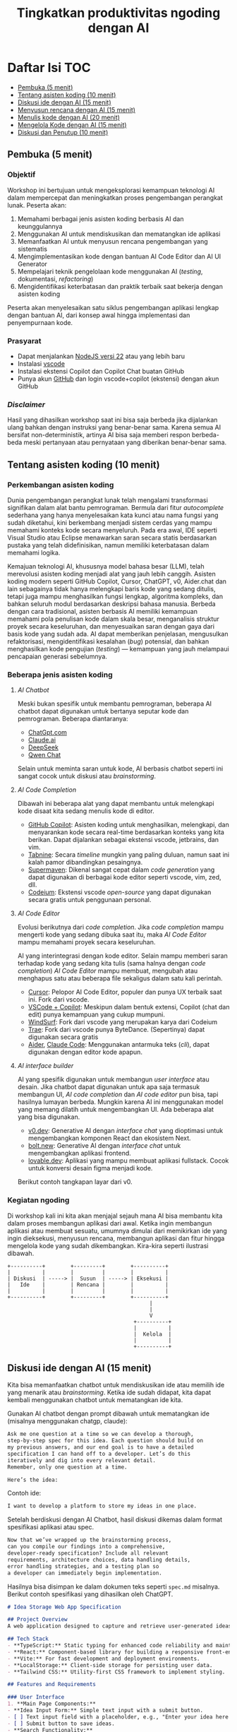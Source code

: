 #+TITLE: Tingkatkan produktivitas ngoding dengan AI
#+OPTIONS: toc:t
#+TOC: headlines 3

* Daftar Isi :TOC:
:PROPERTIES:
:TOC:      this
:END:

  - [[#pembuka-5-menit][Pembuka (5 menit)]]
  - [[#tentang-asisten-koding-10-menit][Tentang asisten koding (10 menit)]]
  - [[#diskusi-ide-dengan-ai-15-menit][Diskusi ide dengan AI (15 menit)]]
  - [[#menyusun-rencana-dengan-ai-15-menit][Menyusun rencana dengan AI (15 menit)]]
  - [[#menulis-kode-dengan-ai-20-menit][Menulis kode dengan AI (20 menit)]]
  - [[#mengelola-kode-dengan-ai-15-menit][Mengelola Kode dengan AI (15 menit)]]
  - [[#diskusi-dan-penutup-10-menit][Diskusi dan Penutup (10 menit)]]

** Pembuka (5 menit)
*** Objektif
Workshop ini bertujuan untuk mengeksplorasi kemampuan teknologi AI dalam mempercepat dan meningkatkan proses pengembangan perangkat lunak. Peserta akan:

1. Memahami berbagai jenis asisten koding berbasis AI dan keunggulannya
2. Menggunakan AI untuk mendiskusikan dan mematangkan ide aplikasi
3. Memanfaatkan AI untuk menyusun rencana pengembangan yang sistematis
4. Mengimplementasikan kode dengan bantuan AI Code Editor dan AI UI Generator
5. Mempelajari teknik pengelolaan kode menggunakan AI (/testing/, dokumentasi, /refactoring/)
6. Mengidentifikasi keterbatasan dan praktik terbaik saat bekerja dengan asisten koding

Peserta akan menyelesaikan satu siklus pengembangan aplikasi lengkap dengan bantuan AI, dari konsep awal hingga implementasi dan penyempurnaan kode.

*** Prasyarat
- Dapat menjalankan [[https://nodejs.org/en][NodeJS versi 22]] atau yang lebih baru
- Instalasi [[https://code.visualstudio.com/][vscode]]
- Instalasi ekstensi Copilot dan Copilot Chat buatan GitHub
- Punya akun [[https://github.com][GitHub]] dan login vscode+copilot (ekstensi) dengan akun GitHub

[[file:./screenshots/prasyarat.png]]

*** /Disclaimer/
Hasil yang dihasilkan workshop saat ini bisa saja berbeda jika dijalankan ulang bahkan dengan instruksi yang benar-benar sama. Karena semua AI bersifat non-deterministik, artinya AI bisa saja memberi respon berbeda-beda meski pertanyaan atau pernyataan yang diberikan benar-benar sama.

** Tentang asisten koding (10 menit)
*** Perkembangan asisten koding

Dunia pengembangan perangkat lunak telah mengalami transformasi signifikan dalam alat bantu pemrograman. Bermula dari fitur /autocomplete/ sederhana yang hanya menyelesaikan kata kunci atau nama fungsi yang sudah diketahui, kini berkembang menjadi sistem cerdas yang mampu memahami konteks kode secara menyeluruh. Pada era awal, IDE seperti Visual Studio atau Eclipse menawarkan saran secara statis berdasarkan pustaka yang telah didefinisikan, namun memiliki keterbatasan dalam memahami logika.

Kemajuan teknologi AI, khususnya model bahasa besar (LLM), telah merevolusi asisten koding menjadi alat yang jauh lebih canggih. Asisten koding modern seperti GitHub Copilot, Cursor, ChatGPT, v0, Aider.chat dan lain sebagainya tidak hanya melengkapi baris kode yang sedang ditulis, tetapi juga mampu menghasilkan fungsi lengkap, algoritma kompleks, dan bahkan seluruh modul berdasarkan deskripsi bahasa manusia. Berbeda dengan cara tradisional, asisten berbasis AI memiliki kemampuan memahami pola penulisan kode dalam skala besar, menganalisis struktur proyek secara keseluruhan, dan menyesuaikan saran dengan gaya dari basis kode yang sudah ada. AI dapat memberikan penjelasan, mengusulkan refaktorisasi, mengidentifikasi kesalahan (/bug/) potensial, dan bahkan menghasilkan kode pengujian (/testing/) — kemampuan yang jauh melampaui pencapaian generasi sebelumnya.

*** Beberapa jenis asisten koding

**** /AI Chatbot/
Meski bukan spesifik untuk membantu pemrograman, beberapa AI chatbot dapat digunakan untuk bertanya seputar kode dan pemrograman. Beberapa diantaranya:
- [[https://chatgpt.com/][ChatGpt.com]]
- [[https://claude.ai][Claude.ai]]
- [[https://chat.deepseek.com][DeepSeek]]
- [[https://chat.qwen.ai/][Qwen Chat]]

Selain untuk meminta saran untuk kode, AI berbasis chatbot seperti ini sangat cocok untuk diskusi atau /brainstorming/.

[[./screenshots/claude.png]]

**** /AI Code Completion/
Dibawah ini beberapa alat yang dapat membantu untuk melengkapi kode disaat kita sedang menulis kode di editor.

- [[https://github.com/features/copilot][GitHub Copilot]]: Asisten koding untuk menghasilkan, melengkapi, dan menyarankan kode secara real-time berdasarkan konteks yang kita berikan. Dapat dijalankan sebagai ekstensi vscode, jetbrains, dan vim.
- [[https://www.tabnine.com/][Tabnine]]: Secara /timeline/ mungkin yang paling duluan, namun saat ini kalah pamor dibandingkan pesaingnya.
- [[https://supermaven.com/][Supermaven]]: Dikenal sangat cepat dalam /code generation/ yang dapat digunakan di berbagai kode editor seperti vscode, vim, zed, dll.
- [[https://codeium.com/][Codeium]]: Ekstensi vscode /open-source/ yang dapat digunakan secara gratis untuk penggunaan personal.

[[./screenshots/completion.png]]

**** /AI Code Editor/

Evolusi berikutnya dari /code completion/. Jika /code completion/ mampu mengerti kode yang sedang dibuka saat itu, maka /AI Code Editor/ mampu memahami proyek secara keseluruhan.

AI yang interintegrasi dengan kode editor. Selain mampu memberi saran terhadap kode yang sedang kita tulis (sama halnya dengan /code completion/) /AI Code Editor/ mampu membuat, mengubah atau menghapus satu atau beberapa file sekaligus dalam satu kali perintah.

- [[https://www.cursor.com/][Cursor]]: Pelopor AI Code Editor, populer dan punya UX terbaik saat ini. Fork dari vscode.
- [[https://code.visualstudio.com/][VSCode + Copilot]]: Meskipun dalam bentuk extensi, Copilot (chat dan edit) punya kemampuan yang cukup mumpuni.
- [[https://codeium.com/windsurf][WindSurf]]: Fork dari vscode yang merupakan karya dari Codeium
- [[https://www.trae.ai/][Trae]]: Fork dari vscode punya ByteDance. (Sepertinya) dapat digunakan secara gratis
- [[https://aider.chat/][Aider]], [[https://docs.anthropic.com/en/docs/agents-and-tools/claude-code/overview][Claude Code]]: Menggunakan antarmuka teks (/cli/), dapat digunakan dengan editor kode apapun.

[[file:./screenshots/claude-code.jpg]]

**** /AI interface builder/
AI yang spesifik digunakan untuk membangun /user interface/ atau desain. Jika chatbot dapat digunakan untuk apa saja termasuk membangun UI, /AI code completion/ dan /AI code editor/ pun bisa, tapi hasilnya lumayan berbeda. Mungkin karena AI ini menggunakan model yang memang dilatih untuk mengembangkan UI. Ada beberapa alat yang bisa digunakan.

- [[https://v0.dev/][v0.dev]]: Generative AI dengan /interface chat/ yang dioptimasi untuk mengembangkan komponen React dan ekosistem Next.
- [[https://bolt.new/?rid=nzeu0d][bolt.new]]: Generative AI dengan /interface chat/ untuk mengembangkan aplikasi frontend.
- [[https://lovable.dev/][lovable.dev]]: Aplikasi yang mampu membuat aplikasi fullstack. Cocok untuk konversi desain figma menjadi kode.

Berikut contoh tangkapan layar dari v0.
[[file:./screenshots/v0.png]]

*** Kegiatan ngoding
Di workshop kali ini kita akan menjajal sejauh mana AI bisa membantu kita dalam proses membangun aplikasi dari awal. Ketika ingin membangun aplikasi atau membuat sesuatu, umumnya dimulai dari memikirkan ide yang ingin dieksekusi, menyusun rencana, membangun aplikasi dan fitur hingga mengelola kode yang sudah dikembangkan. Kira-kira seperti ilustrasi dibawah.

#+BEGIN_SRC text
+----------+        +---------+        +----------+
|          |        |         |        |          |
| Diskusi  | -----> |  Susun  | -----> | Eksekusi |
|   Ide    |        | Rencana |        |          |
|          |        |         |        |          |
+----------+        +---------+        +----------+
                                             |
                                             |
                                             V
                                        +----------+
                                        |          |
                                        |  Kelola  |
                                        |          |
                                        +----------+
#+END_SRC

** Diskusi ide dengan AI (15 menit)

Kita bisa memanfaatkan chatbot untuk mendiskusikan ide atau memilih ide yang menarik atau /brainstorming/. Ketika ide sudah didapat, kita dapat kembali menggunakan chatbot untuk mematangkan ide kita.

Gunakan AI chatbot dengan prompt dibawah untuk mematangkan ide (misalnya menggunakan chatgp, claude):

#+BEGIN_SRC txt
Ask me one question at a time so we can develop a thorough,
step-by-step spec for this idea. Each question should build on
my previous answers, and our end goal is to have a detailed
specification I can hand off to a developer. Let’s do this
iteratively and dig into every relevant detail.
Remember, only one question at a time.

Here’s the idea:

#+END_SRC

Contoh ide:
#+BEGIN_SRC txt
I want to develop a platform to store my ideas in one place.
#+END_SRC

[[file:./screenshots/claude.png]]

Setelah berdiskusi dengan AI Chatbot, hasil diskusi dikemas dalam format spesifikasi aplikasi atau spec.

#+BEGIN_SRC txt
Now that we’ve wrapped up the brainstorming process,
can you compile our findings into a comprehensive,
developer-ready specification? Include all relevant
requirements, architecture choices, data handling details,
error handling strategies, and a testing plan so
a developer can immediately begin implementation.
#+END_SRC

Hasilnya bisa disimpan ke dalam dokumen teks seperti ~spec.md~ misalnya. Berikut contoh spesifikasi yang dihasilkan oleh ChatGPT.

#+BEGIN_SRC markdown
# Idea Storage Web App Specification

## Project Overview
A web application designed to capture and retrieve user-generated ideas using a clean and efficient user interface, built with a mobile-first, minimalist, neo-brutalist design approach.

## Tech Stack
- **TypeScript:** Static typing for enhanced code reliability and maintainability.
- **React:** Component-based library for building a responsive front-end.
- **Vite:** For fast development and deployment environments.
- **LocalStorage:** Client-side storage for persisting user data.
- **Tailwind CSS:** Utility-first CSS framework to implement styling.

## Features and Requirements

### User Interface
1. **Main Page Components:**
- **Idea Input Form:** Simple text input with a submit button.
- [ ] Text input field with a placeholder, e.g., "Enter your idea here..."
- [ ] Submit button to save ideas.
- **Search Functionality:**
- [ ] Real-time search that filters ideas based on content as the user types.
- **Idea Display Area:**
- [ ] Ideas presented as cards beneath the input form.
- [ ] Static display; no edit or delete options.

2. **Design Guidelines:**
- Mobile-first, responsive layout.
- Light-themed neo-brutalist design using Tailwind CSS.
- Minimalist style with intuitive UI components.

### Architecture
- **Components:**
- `MainPage.tsx`: Houses the form, search bar, and idea list.
- `IdeaCard.tsx`: Renders each idea in card format.
- **State Management:**
- Use React hooks (`useState`, `useEffect`) for managing local state and effects.

### Data Handling
- **localStorage:**
- Store and retrieve ideas as plain text strings within `localStorage`.
- Maintain a key-value structure for easy access and retrieval (e.g., `ideas` key for storing serialized array of ideas).
- **Custom Hook:**
- `useLocalIdeasStorage`: Handles reading from and writing to `localStorage`.

### Error Handling
- Graceful Handling:
- **Input Errors:** Prevent submission of empty ideas via form validation.
- **Storage Errors:** Handle any potential storage issues with fallbacks and user notifications if localStorage is unavailable or unsupported.

### Testing Plan
- **Unit Testing:**
- Test components in isolation using a library like Jest and React Testing Library, ensuring correct rendering and functionality.
- **Integration Testing:**
- Validate that components work seamlessly together, particularly form input, search functionality, and data storage.
- **UI/UX Testing:**
- Ensure responsive and consistent behavior across devices and screen sizes.
- Verify compliance of the UI with design specifications.
- **User Testing:**
- Conduct tests for edge cases, such as large input sizes and rapid successive inputs, to ensure reliability.

## Deployment
- Use a platform like Netlify or Vercel for easy and continuous deployment.
- Ensure configurations support responsive design and asset optimization.

#+END_SRC

** Menyusun rencana dengan AI (15 menit)
Setelah ide cukup matang, saatnya merencanakan sebelum melakukan eksekusi rencana tersebut. Kita bisa menggunakan spec dari proses pematangan ide diatas untuk kemudian meminta bantuan AI untuk membuat rencana.

Disarankan menggunakan model yang mampu berfikir (lebih panjang) seperti chatgpt o1, deepseek deepthink, atau Qwen Thinking.

[[file:./screenshots/deepseek-r1.png]]

#+BEGIN_SRC text
Draft a detailed, step-by-step blueprint for building this
project. Then, once you have a solid plan, break it down
into small, iterative chunks that build on each other.
Look at these chunks and then go another round to break it
into small steps. review the results and make sure that the
steps are small enough to be implemented safely,
but big enough to move the project forward.
Iterate until you feel that the steps are right sized for
this project.

From here you should have the foundation to provide
a series of prompts for a code-generation LLM that will
implement each step. Prioritize best practices,
and incremental progress, ensuring no big jumps in
complexity at any stage. Make sure that each prompt builds
on the previous prompts, and ends with wiring things
together. There should be no hanging or orphaned code that
isn't integrated into a previous step.

Make sure and separate each prompt section. Use markdown.
Each prompt should be tagged as text using code tags.
The goal is to output prompts, but context, etc is important
as well.

<SPEC>
#+END_SRC

/Prompt/ diatas menghasilkan rencana eksekusi dan tiap iterasi dilengkapi dengan prompting yang sesuai yang nantinya akan kita gunakan sebagai perintah di AI Code Editor. Hasil dari /prompt/ diatas bisa disimpan kedalam sebuah file untuk nantinya digunakan. Jangan lupa, dibaca perlahan dan lakukan perubahan jika diperlukan. AI punya sifat dasar halusinasi.

Berikut contoh dokumen yang dihasilkan oleh AI Chatbot dengan fitur reasoning. Contoh dibawah ini menggunakan ChatGPT.

#+BEGIN_SRC markdown
## **Creating Prompts for Code-Generation LLM**

Below are the prompts for each step, formatted with code tags using Markdown. Each prompt builds upon the previous steps and ensures all code is integrated.

---

### **Prompt for Step 2: Initialize the Project**

```text
Please create a new Vite project using React and TypeScript. Open a terminal and run `npm create vite@latest`. When prompted, name the project "idea-storage-app" and select the React and TypeScript template. Navigate into the project directory and install dependencies with `npm install`. Initialize a Git repository with `git init`, add all files with `git add .`, and make the initial commit with the message "Initial commit".
```

---

### **Prompt for Step 3: Set Up Tailwind CSS**

```text
In the "idea-storage-app" project, set up Tailwind CSS. Install Tailwind CSS and its dependencies by running `npm install -D tailwindcss postcss autoprefixer`. Initialize Tailwind by running `npx tailwindcss init -p`. In `tailwind.config.js`, set the `content` array to `["./index.html", "./src/**/*.{ts,tsx}"]`. In the `src` directory, create a new `index.css` file if it doesn't exist, and add the Tailwind directives:

```css
@tailwind base;
@tailwind components;
@tailwind utilities;
```

Ensure that `index.css` is imported in your main application file.

```

---

### **Prompt for Step 4: Build the Basic Application Structure**

```text
In the project, remove unnecessary files from the Vite template, such as default logos and styles. Create a `components` directory inside `src`. Within `components`, create two new files: `MainPage.tsx` and `IdeaCard.tsx`. Update `App.tsx` to import and render the `MainPage` component. Ensure that the application runs without errors by starting the development server with `npm run dev`.
```

---

### **Prompt for Step 5: Implement the Idea Input Form**

```text
In `MainPage.tsx`, implement an idea input form. Inside the `MainPage` component, add a `<form>` element containing:

- A text `<input>` field with the placeholder "Enter your idea here..." and appropriate Tailwind CSS classes for styling.
- A submit `<button>` labeled "Add Idea", also styled with Tailwind CSS.

Use React's `useState` hook to manage the state of the input field. Implement a `handleSubmit` function that:

- Prevents the default form submission behavior.
- Adds the new idea to a list of ideas.
- Clears the input field after submission.

Ensure the form calls `handleSubmit` on submission.
```

---

### **Prompt for Step 6: Implement LocalStorage Functionality**

```text
Create a custom hook named `useLocalIdeasStorage` in a new `hooks` directory inside `src`. This hook should:

- Use `useState` to manage the list of ideas.
- On initialization, load any existing ideas from `localStorage` and set them in state.
- Provide a function `addIdea` to add a new idea to the list and save it to `localStorage`.
- Use `useEffect` to update `localStorage` whenever the list of ideas changes.

In `App.tsx`, replace the local state management for ideas with this custom hook. Update `handleSubmit` to use `addIdea` from the hook to add new ideas.
```

---

### **Prompt for Step 7: Implement the Idea Display Area**

```text
In `MainPage.tsx`, after the idea input form, display the list of ideas. Map over the list of ideas obtained from `useLocalIdeasStorage` and render an `IdeaCard` for each. Pass the idea text as a prop to `IdeaCard`.

In `IdeaCard.tsx`, accept the idea text as a prop and display it within a styled card. Use Tailwind CSS classes to style the card with a neo-brutalist design, incorporating elements like bold borders, high-contrast colors, and simple typography. Ensure that the idea cards appear beneath the input form and are visually separated.
```

---

### **Prompt for Step 8: Implement Real-Time Search Functionality**

```text
In `MainPage.tsx`, add a search `<input>` field above the list of ideas with the placeholder "Search ideas..." and style it appropriately with Tailwind CSS. Use `useState` to manage the search term state. Implement a function that filters the list of ideas based on the search term, updating the displayed ideas in real-time as the user types.

Ensure that the filtering is case-insensitive and matches any part of the idea text. When the search field is empty, all ideas should be displayed. Test the search functionality to confirm it works smoothly without performance issues.
```

---

### **Prompt for Step 9: Apply Neo-Brutalist Styling**

```text
Apply neo-brutalist styling to the entire application using Tailwind CSS, ensuring a minimalist, light theme. In particular:

- **Input Fields and Buttons:**
- Use simple, solid colors with high contrast.
- Apply thick borders and sharp edges (no border-radius).
- Use bold, sans-serif fonts for text.
- **Idea Cards:**
- Maintain a consistent card size.
- Use minimal decoration—focus on content.
- Implement hover effects that align with neo-brutalist aesthetics.
- **Layout:**
- Ensure elements are aligned and spaced consistently.
- Design with a mobile-first approach, making sure the app looks good on small screens.
- Use responsive utility classes in Tailwind CSS to adjust styles for larger screens.

Review and adjust the styles as necessary to maintain visual consistency and adhere to neo-brutalist principles.
```

---

### **Prompt for Step 10: Testing and Deployment Preparation**

```text
Perform thorough testing of the application:

- **Functionality Testing:**
- Test adding ideas, ensuring they appear in the list and are saved to `localStorage`.
- Test the search functionality with various input cases.
- Verify that ideas persist after refreshing the page.
- **Responsive Design Testing:**
- Use browser developer tools to test the app on different screen sizes.
- Ensure that the layout adapts correctly on mobile, tablet, and desktop views.
- **Cross-Browser Testing:**
- Check compatibility with modern browsers like Chrome, Firefox, Safari, and Edge.

Fix any issues discovered during testing. Once satisfied, prepare the app for deployment:

- Build the production version of the app using `npm run build`.
- Choose a deployment platform like Netlify or Vercel.
- Follow the platform's instructions to deploy the app, ensuring that all environment configurations are correctly set.
- Test the deployed app to confirm it works as expected in the live environment.
```

#+END_SRC

Setelah rencana dan strategi sudah siap, saatnya eksekusi dan membangun aplikasi.

** Menulis kode dengan AI (20 menit)
Dari rencana yang sudah dikembangkan, kita bisa mulai eksekusi. Bisa langsung dengan menggunakan AI Code Editor seperti vscode+copilot, cursor atau yang serupa.

Pengalaman pribadi sejauh ini, jika teknologi yang digunakan butuh integrasi manual, AI akan kesulitan. Contohnya seperti proyect berbasis nodejs dengan backend Express/Hono ditambah database apapun. AI seringkali mengalami kesulitan dalam melakukan setup. Selalu ada saja kesalahan atau /error/ yang seharusnya tidak perlu terjadi.

Menggunakan /project boilerplate/ yang sudah mengintegrasikan berbagai hal berbeda sepertinya lebih cocok. Atau sekalian menggunakan fullstack framework seperti Elixir Phoenix, Ruby on Rails atau Laravel. Adonis bisa menjadi alternatif, tapi saya pribadi belum mencobanya.

Ada beberapa alasan yang menyebabkan hal ini (setidaknya menurut saya pribadi). Scope yang terlalu besar untuk ditangani AI hingga kita harus memecah lagi tugas-tugas tersebut menjadi tugas yang lebih kecil.

Sehingga menggunakan alat bantu seperti AI UI Generator merupakan cara yang bisa ditempuh.

*** Desain antarmuka
Jika v0 lebih cocok digunakan untuk mendesain komponen, [[https://bolt.new/?rid=nzeu0d][bolt.new]] dapat kita manfaatkan untuk membangun UI untuk aplikasi frontend. Dari hasil desain frontend ini dapat dilanjutkan untuk mengembangkan backend, menambahkan database dan seterusnya dengan vscode+copilot.

Kita bisa menggunakan informasi di ~spec.md~ yang sudah dibuat sebagai /prompting/ untuk [[https://bolt.new/?rid=nzeu0d][Bolt]] ini.

Contoh

#+BEGIN_SRC txt
Objective:
Develop a platform to store text-based ideas with search functionality and a minimalist neo-brutalist design.

Requirements:

Core Features:

Text Note Storage: Users can store plain text notes.
Search Functionality: Full-text search to locate notes.
Note Management: Users can edit and delete existing notes. Idea Creation: If no search results match, users can save the entered text as a new idea.
Design:

Style: Minimalist, neo-brutalist design approach with a focus on functionality.
Theme: Light theme only.
Layout: Main page includes a search form with results shown below.
#+END_SRC


[[file:./screenshots/bolt.png]]

Hasil dari [[https://bolt.new/?rid=nzeu0d][Bolt]] dapat diunduh lalu dijalankan di localhost dan dibuka dengan AI Code Editor pilihan.

#+BEGIN_SRC shell
cd ai-coding-assistant-workshop
npm install
npm run dev
#+END_SRC

*** Mengembangka aplikasi
Untuk workshop ini akan dicontohkan menggunakan vscode+copilot meskipun dapat juga menggunakan editor lain seperti cursor, windsurf dll. Tentu hasilnya akan berbeda. Bisa jadi hasilnya lebih baik, atau mungkin lebih buruk.

Gunakan /prompt plan/ yang sudah didapat dari bagian sebelumnya untuk mulai melakukan iterasi pengembangan aplikasi. Tidak perlu terlalu terpaku kepada prompt yang sudah disediakan, silakan diubah atau diganti jika kurang sesuai.

Karena prompt dibuat oleh AI juga ada kemungkinan keliru, jadi harap diteliti lebih lanjut.

Untuk copilot sendiri, saat ini ada 3 fitur utama:
- /code completion/ yang akan membantu ketika kita menulis kode
- Copilot Chat yang dapat digunakan untuk diskusi dan bertanya dengan antarmuka chat. Contoh: "jelaskan alur kode dari proyek ini".
- Copilot Edit mampu memodifikasi satu atau beberapa file sesuai dengan menggunakan instruksi yang diberikan.

Jalankan iterasi satu-per-satu. Jika saat menjalankan sebuah iterasi dibutuhkan penyesuaian, lakukan terlebih dahulu sebelum menuju ke iterasi berikutnya.

[[file:./screenshots/contoh-iterasi.png]]

**** Catatan tambahan untuk bagian testing

** Mengelola Kode dengan AI (15 menit)
Setelah proses pengembangan fitur sudah (dianggap) selesai, saatnya beralih ke tahap pengelolaan kode. Pada tahap ini, AI juga dapat menjadi partner yang sangat membantu untuk meningkatkan kualitas kode yang telah dibuat.
*** Menambahkan Pengujian Otomatis
Salah satu manfaat penting dari asisten koding berbasis AI adalah kemampuannya untuk membantu membuat pengujian (testing). Dengan adanya pengujian yang baik, aplikasi yang kita kembangkan akan lebih tangguh dan minim kesalahan.

Strategi yang efektif saat bekerja dengan AI untuk membuat pengujian adalah dengan menerapkan pendekatan kolaboratif. Buatlah satu kasus uji (/test case/) secara manual terlebih dahulu, kemudian minta AI untuk mengembangkan kasus-kasus uji tambahan berdasarkan contoh tersebut. Pengalaman menunjukkan bahwa jika kita meminta AI membuat pengujian tanpa contoh sama sekali, hasilnya seringkali kurang relevan dengan kode spesifik yang kita miliki.

Pendekatan ini dalam dunia LLM dikenal dengan istilah /few-shot prompting/ – teknik di mana kita memberikan satu atau beberapa contoh konkret agar AI dapat "belajar" dari pola tersebut dan menghasilkan konten serupa dengan kualitas yang lebih baik. Untuk penjelasan lebih mendalam tentang teknik ini, [[https://dekontaminasi.substack.com/p/menyundul-llm-dengan-contoh-nyata][teman-teman dapat membaca artikel ini]]. 

[[file:./screenshots/testing.png]]

Berhubung proyek belum disiapkan untuk pengujian, sebelum /prompting/ untuk pembuatan pengujian atau /testing/ sebaiknya kita konfigurasi terlebih dahulu. Bisa minta tolong AI juga, kali ini kita akan menggunakan fitur Copilot Chat. Tapi akan lebih baik jika kita setup sendiri dan berikan satu atau beberapa contoh /test case/.

#+BEGIN_SRC shell
npm install --save-dev vitest @testing-library/react @testing-library/dom jsdom @types/react @types/react-dom
#+END_SRC

**** `package.json`
#+BEGIN_SRC json
"scripts": {
    "test": "vitest"
  },
#+END_SRC

**** `src/smoke.test.ts`
#+BEGIN_SRC typescript
import { describe, it, expect } from "vitest"

describe("smoke test", () => {
  it("should pass", () => {
    expect(true).toBe(true)
  })
});
#+END_SRC

**** `vite.config.ts`
#+BEGIN_SRC diff
import { defineConfig } from 'vite';
import react from '@vitejs/plugin-react';

// https://vitejs.dev/config/
export default defineConfig({
  plugins: [react()],
  optimizeDeps: {
    exclude: ['lucide-react'],
  },
+ test: {
+   environment: 'jsdom'
+ }
});
#+END_SRC

**** `src/App.test.tsx`
#+BEGIN_SRC typescript
import { expect, test } from "vitest"
import { render, screen } from '@testing-library/react'
import App from './App'

test('loads and displays greeting', async () => {
  // ARRANGE
  render(<App />)

  // ACT

  // ASSERT
  const header = screen.getByText("IDEA VAULT")
  expect(header).toBeDefined()
})
#+END_SRC

#+BEGIN_SRC shell
npm test
#+END_SRC

*** Mendokumentasikan Kode
Sebagai seorang developer, menulis dokumentasi seringkali terasa seperti beban tambahan. Lebih menyenangkan rasanya fokus pada penulisan kode daripada menjelaskan cara kerjanya, bukan?! 😬 Di sinilah AI dapat mengambil alih tugas dokumentasi yang sering kali terbengkalai.

Misalnya, untuk mendokumentasikan sebuah fungsi, biasanya kita menggunakan format standar seperti JSDoc (JavaScript), JavaDoc (Java), docstring (Python) atau format lainnya sesuai bahasa. AI dapat dengan cepat menganalisis kode kita dan menghasilkan dokumentasi yang komprehensif dalam format yang sesuai.

[[file:./screenshots/jsdoc.png]]

Yang menarik, jika AI menghasilkan dokumentasi yang kurang tepat atau terkesan "ngawur", ini bisa menjadi sinyal berharga. Jika asisten AI yang sudah dilatih dengan miliaran baris kode masih kesulitan memahami logika kode kita, kemungkinan besar kode tersebut memang kurang jelas atau terlalu kompleks. Anggap saja ini sebagai peringatan dini bahwa kode kita perlu disederhanakan.

*** Melakukan Refactoring 
Saat menulis kode, prioritas utama kita biasanya adalah membuat fitur berfungsi dengan benar. Filosofi "yang penting jalan dulu" sering diterapkan dengan rencana untuk merapikan kode di kemudian hari. Dengan adanya asisten AI, proses "beres-beres" ini menjadi jauh lebih efisien.

Contoh sederhana: saat semua kode terkumpul dalam satu file seperti ~App.tsx~, kita dapat meminta AI untuk memecahnya menjadi komponen-komponen terpisah yang lebih terorganisir.

[[file:./screenshots/refactor.png]]

Lebih dari itu, AI juga dapat membantu transformasi kode yang lebih kompleks, seperti:

- Menerapkan prinsip Clean Architecture
- Memeriksa apakah kode sudah menerapkan prinsip DRY (Don't Repeat Yourself)
- Mengidentifikasi potensi masalah performa atau keamanan
- Melakukan migrasi antar teknologi (rewrite), misalnya dari JavaScript ke TypeScript, React+Vite ke Astro, atau bahkan transformasi lebih radikal seperti dari Python ke JavaScript atau iOS ke Android

Pengalaman pribadi saya, pernah meminta bantuan desain melalui [[https://bolt.new/?rid=nzeu0d][Bolt]] dan v0, kemudian mengunduh kodenya sebagai referensi untuk proyek non-JavaScript/TypeScript. Selanjutnya, saya meminta AI untuk menganalisis gaya dari aplikasi tersebut dan menerapkannya ke aplikasi Elixir/Phoenix dengan /prompt/ sederhana:

#+BEGIN_SRC txt
I have this TypeScript app in /docs/references/v0. I want you to be able to access the TypeScript app, view the code of it inside the project. I don't want to break anything inside the Phoenix app. Then I want you to analyze the styles within that TypeScript app and apply those styles to our Elixir/Phoenix app
#+END_SRC

Selain membantu pengembangan dan perbaikan kode, AI juga sangat berguna untuk proses /onboarding/ anggota tim baru. Saat menghadapi basis kode yang besar dan kompleks, AI dapat membantu menjelaskan struktur, logika, dan keputusan arsitektural yang mendasari proyek tersebut. Ini sangat berharga, terutama saat kita bergabung dengan proyek yang sudah berjalan dan perlu memahami sistem secara menyeluruh sebelum melakukan modifikasi.

** Diskusi dan Penutup (10 menit)
*** Tantangan
Kalau saat workshop ini terkesan gampang, itu wajar. Karena saya sudah berulang-kali melakukannya. Coba setelah pulang coba lagi dari awal dengan proyek berbeda, saya yakin tidak selancar saat workshop. Apalagi buat yang baru-baru belajar ngoding.

Nah disinilah tantangannya. Pemrogram berpengalaman menggunakan AI untuk mengakselerasi apa yang sudah diketahuinya. AI membantu mengerjakan hal-hal yang sifatnya berulang yang sudah "ngelotok" dikepala.

Sedangkan teman-teman yang baru belajar biasanya cenderung menggunakan AI untuk menyelesaikan sebuah tugas atau /task/ yang belum pernah dikerjakan sebelumnya. Sehingga terkadang ketika menerima saran berupa kode dari AI, karena belum bisa membedakan solusi yang tepat dengan solusi "ngawur", bisa saja yang ditambahkan malah kode yang "ngawur" itu. Hasilnya bisa melebar kemana-mana. Mulai dari aplikasi yang /ngebug/, performa aplikasi jadi terganggu, dan akan sulit melakukan /debugging/ kode yang diciptakan AI tadi karena pada tahap ini teman-teman belum mengerti benar kode yang diberikan oleh AI.

Pastikan teman-teman memahami sepenuhnya kode yang disarankan tersebut sebelum menerima solusinya atau copy-paste ke code editor. Jika kesulitan memahami solusi yang diberikan, tanyakan kembali maksud dari baris kode yang diberikan itu apa. Karena ketika kode sudah masuk kedalam proyek, maka kode buatan AI tadi adalah tanggungjawab kita. Ngga mungkin kan ketika terjadi kesalahan kita menyalahkan AI?!

Gunakan AI untuk membantu kita berfikir dalam menyelesaikan masalah atau tugas, bukan malah menggantikan kita berfikir. Ketika ketemu masalah, pahami masalahnya apa sehingga kita bisa memikirkan solusi yang tepat, bukan hanya sekedar menemukan solusi untuk masalah yang kita belum paham benar. Lebih parah lagi, kita juga tidak mengerti solusi yang diberikan AI itu apa dan bagaimana cara kerjanya.

*** Tips
Menggunakan AI untuk membangun aplikasi atau mengembangkan fitur, akan lebih efektif dengan menggunakan format dokumen seperti spec, PRD, dll dibandingkan format percakapan atau chat. Hal ini juga sempat dibahas di [[https://danieldelaney.net/chat][artikel yang satu ini]].

*** Referensi selanjutnya
- [[Kumpulan artikel menarik seputar AI dan LLM dalam Bahasa Indonesia][https://dekontaminasi.substack.com]]
- https://harper.blog/2025/02/16/my-llm-codegen-workflow-atm/
- https://danieldelaney.net/chat
- https://learn.deeplearning.ai/courses/build-apps-with-windsurfs-ai-coding-agents/

